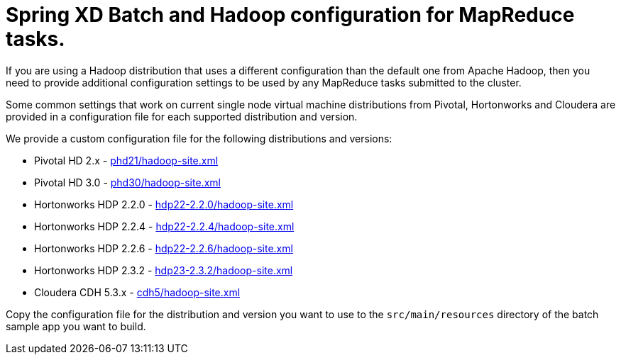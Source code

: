 Spring XD Batch and Hadoop configuration for MapReduce tasks.
=============================================================

If you are using a Hadoop distribution that uses a different configuration than the default one from Apache Hadoop, then you need
to provide additional configuration settings to be used by any MapReduce tasks submitted to the cluster.

Some common settings that work on current single node virtual machine distributions from Pivotal, Hortonworks and Cloudera are provided in a configuration file for each supported distribution and version.

We provide a custom configuration file for the following distributions and versions:

* Pivotal HD 2.x - link:phd21/hadoop-site.xml[]
* Pivotal HD 3.0 - link:phd30/hadoop-site.xml[]
* Hortonworks HDP 2.2.0 - link:hdp22-2.2.0/hadoop-site.xml[]
* Hortonworks HDP 2.2.4 - link:hdp22-2.2.4/hadoop-site.xml[]
* Hortonworks HDP 2.2.6 - link:hdp22-2.2.6/hadoop-site.xml[]
* Hortonworks HDP 2.3.2 - link:hdp23-2.3.2/hadoop-site.xml[]
* Cloudera CDH 5.3.x - link:cdh5/hadoop-site.xml[]

Copy the configuration file for the distribution and version you want to use to the `src/main/resources` directory of the batch sample app you want to build.
